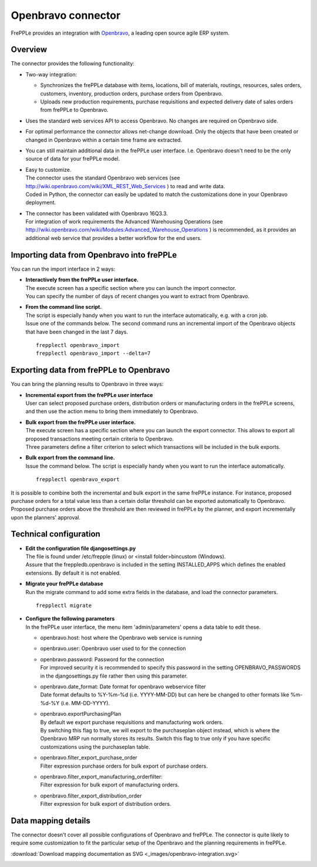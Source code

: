 ===================
Openbravo connector
===================

.. raw:: html

   <iframe width="640" height="360" src="https://www.youtube.com/embed/CBDaY4RUH58" frameborder="0" allowfullscreen=""></iframe>

FrePPLe provides an integration with `Openbravo <http://www.openbravo.com>`_, a
leading open source agile ERP system.

Overview
--------

The connector provides the following functionality:

* Two-way integration:

  * Synchronizes the frePPLe database with items, locations, bill of materials,
    routings, resources, sales orders, customers, inventory, production orders,
    purchase orders from Openbravo.

  * Uploads new production requirements, purchase requisitions and expected
    delivery date of sales orders from frePPLe to Openbravo.

* Uses the standard web services API to access Openbravo.
  No changes are required on Openbravo side.

* For optimal performance the connector allows net-change download. Only the
  objects that have been created or changed in Openbravo within a certain time
  frame are extracted.

* You can still maintain additional data in the frePPLe user interface. I.e.
  Openbravo doesn't need to be the only source of data for your frePPLe model.

* | Easy to customize.
  | The connector uses the standard Openbravo web services (see 
    http://wiki.openbravo.com/wiki/XML_REST_Web_Services ) to read and write 
    data.
  | Coded in Python, the connector can easily be updated to match the
    customizations done in your Openbravo deployment.

* | The connector has been validated with Openbravo 16Q3.3. 
  | For integration of work requirements the Advanced Warehousing Operations
    (see http://wiki.openbravo.com/wiki/Modules:Advanced_Warehouse_Operations )
    is recommended, as it provides an additional web service that provides
    a better workflow for the end users.


Importing data from Openbravo into frePPLe
------------------------------------------

You can run the import interface in 2 ways:

* | **Interactively from the frePPLe user interface.**
  | The execute screen has a specific section where you can launch the import
    connector.
  | You can specify the number of days of recent changes you want to extract
    from Openbravo.

  .. image:: _images/openbravo-import.png
	 :alt: Import from openbravo

* | **From the command line script.**
  | The script is especially handy when you want to run the interface
    automatically, e.g. with a cron job.
  | Issue one of the commands below. The second command runs an incremental
    import of the Openbravo objects that have been changed in the last 7 days.

  ::

    frepplectl openbravo_import
    frepplectl openbravo_import --delta=7

Exporting data from frePPLe to Openbravo
----------------------------------------

You can bring the planning results to Openbravo in three ways:

* | **Incremental export from the frePPLe user interface**
  | User can select proposed purchase orders, distribution orders or manufacturing
    orders in the frePPLe screens, and then use the action menu to bring them
    immediately to Openbravo.

  .. image:: _images/openbravo-export-incremental.png
     :alt: Export to openbravo

* | **Bulk export from the frePPLe user interface.**
  | The execute screen has a specific section where you can launch the export
    connector. This allows to export all proposed transactions meeting certain
    criteria to Openbravo.
  | Three parameters define a filter criterion to select which transactions
    will be included in the bulk exports.

  .. image:: _images/openbravo-export.png
     :alt: Export to openbravo

* | **Bulk export from the command line.**
  | Issue the command below. The script is especially handy when you want to
    run the interface automatically.

  ::

     frepplectl openbravo_export

It is possible to combine both the incremental and bulk export in the same frePPLe
instance. For instance, proposed purchase orders for a total value less than a certain 
dollar threshold can be exported automatically to Openbravo. Proposed purchase orders
above the threshold are then reviewed in frePPLe by the planner, and export 
incrementally upon the planners' approval.

Technical configuration
-----------------------

* | **Edit the configuration file djangosettings.py**
  | The file is found under /etc/frepple (linux) or <install folder>\bin\custom
    (Windows).
  | Assure that the freppledb.openbravo is included in the setting
    INSTALLED_APPS which defines the enabled extensions. By default
    it is not enabled.

* | **Migrate your frePPLe database**
  | Run the migrate command to add some extra fields in the database, and load the 
    connector parameters.
    
  ::

     frepplectl migrate

* | **Configure the following parameters**
  | In the frePPLe user interface, the menu item 'admin/parameters' opens a
    data table to edit these.

  * openbravo.host: host where the Openbravo web service is running

  * openbravo.user: Openbravo user used to for the connection

  * | openbravo.password: Password for the connection
    | For improved security it is recommended to specify this password in the
      setting OPENBRAVO_PASSWORDS in the djangosettings.py file rather then 
      using this parameter.

  * | openbravo.date_format: Date format for openbravo webservice filter
    | Date format defaults to  %Y-%m-%d (i.e. YYYY-MM-DD) but can here be changed
      to other formats like %m-%d-%Y (i.e. MM-DD-YYYY).

  * | openbravo.exportPurchasingPlan 
    | By default we export purchase requisitions and manufacturing work orders. 
    | By switching this flag to true, we will export to the purchaseplan object instead, 
      which is where the Openbravo MRP run normally stores its results. Switch this 
      flag to true only if you have specific customizations using the purchaseplan table.

  * | openbravo.filter_export_purchase_order
    | Filter expression purchase orders for bulk export of purchase orders.
  
  * | openbravo.filter_export_manufacturing_orderfilter:
    | Filter expression for bulk export of manufacturing orders.
  
  * | openbravo.filter_export_distribution_order
    | Filter expression for bulk export of distribution orders.

Data mapping details
--------------------

The connector doesn't cover all possible configurations of Openbravo and
frePPLe. The connector is quite likely to require some customization to fit
the particular setup of the Openbravo and the planning requirements in frePPLe.

:download:`Download mapping documentation as SVG <_images/openbravo-integration.svg>`

.. image:: _images/openbravo-integration.svg
   :alt: openbravo mapping details
